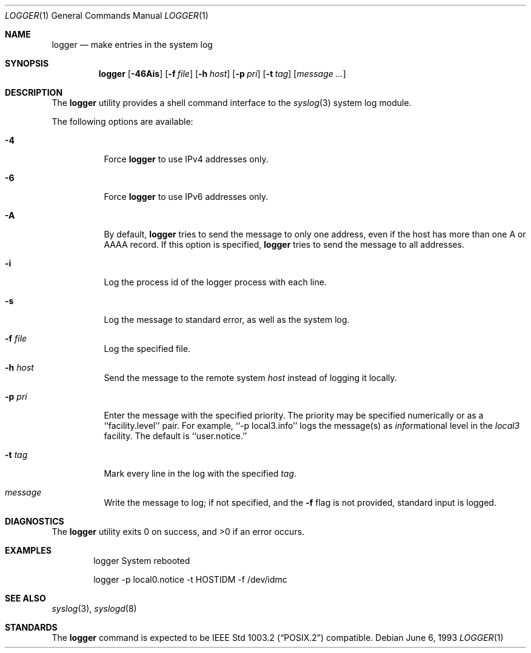 .\" Copyright (c) 1983, 1990, 1993
.\"	The Regents of the University of California.  All rights reserved.
.\"
.\" Redistribution and use in source and binary forms, with or without
.\" modification, are permitted provided that the following conditions
.\" are met:
.\" 1. Redistributions of source code must retain the above copyright
.\"    notice, this list of conditions and the following disclaimer.
.\" 2. Redistributions in binary form must reproduce the above copyright
.\"    notice, this list of conditions and the following disclaimer in the
.\"    documentation and/or other materials provided with the distribution.
.\" 3. All advertising materials mentioning features or use of this software
.\"    must display the following acknowledgement:
.\"	This product includes software developed by the University of
.\"	California, Berkeley and its contributors.
.\" 4. Neither the name of the University nor the names of its contributors
.\"    may be used to endorse or promote products derived from this software
.\"    without specific prior written permission.
.\"
.\" THIS SOFTWARE IS PROVIDED BY THE REGENTS AND CONTRIBUTORS ``AS IS'' AND
.\" ANY EXPRESS OR IMPLIED WARRANTIES, INCLUDING, BUT NOT LIMITED TO, THE
.\" IMPLIED WARRANTIES OF MERCHANTABILITY AND FITNESS FOR A PARTICULAR PURPOSE
.\" ARE DISCLAIMED.  IN NO EVENT SHALL THE REGENTS OR CONTRIBUTORS BE LIABLE
.\" FOR ANY DIRECT, INDIRECT, INCIDENTAL, SPECIAL, EXEMPLARY, OR CONSEQUENTIAL
.\" DAMAGES (INCLUDING, BUT NOT LIMITED TO, PROCUREMENT OF SUBSTITUTE GOODS
.\" OR SERVICES; LOSS OF USE, DATA, OR PROFITS; OR BUSINESS INTERRUPTION)
.\" HOWEVER CAUSED AND ON ANY THEORY OF LIABILITY, WHETHER IN CONTRACT, STRICT
.\" LIABILITY, OR TORT (INCLUDING NEGLIGENCE OR OTHERWISE) ARISING IN ANY WAY
.\" OUT OF THE USE OF THIS SOFTWARE, EVEN IF ADVISED OF THE POSSIBILITY OF
.\" SUCH DAMAGE.
.\"
.\"	@(#)logger.1	8.1 (Berkeley) 6/6/93
.\" $FreeBSD: src/usr.bin/logger/logger.1,v 1.4.2.8 2003/05/25 20:06:57 brueffer Exp $
.\"
.Dd June 6, 1993
.Dt LOGGER 1
.Os
.Sh NAME
.Nm logger
.Nd make entries in the system log
.Sh SYNOPSIS
.Nm
.Op Fl 46Ais
.Op Fl f Ar file
.Op Fl h Ar host
.Op Fl p Ar pri
.Op Fl t Ar tag
.Op Ar message ...
.Sh DESCRIPTION
The
.Nm
utility provides a shell command interface to the
.Xr syslog  3
system log module.
.Pp
The following options are available:
.Bl -tag -width indent
.It Fl 4
Force
.Nm
to use IPv4 addresses only.
.It Fl 6
Force
.Nm
to use IPv6 addresses only.
.It Fl A
By default,
.Nm
tries to send the message to only one address,
even if the host has more than one A or AAAA record.
If this option is specified,
.Nm
tries to send the message to all addresses.
.It Fl i
Log the process id of the logger process
with each line.
.It Fl s
Log the message to standard error, as well as the system log.
.It Fl f Ar file
Log the specified file.
.It Fl h Ar host
Send the message to the remote system
.Ar host
instead of logging it locally.
.It Fl p Ar pri
Enter the message with the specified priority.
The priority may be specified numerically or as a ``facility.level''
pair.
For example, ``\-p local3.info'' logs the message(s) as
.Ar info Ns rmational
level in the
.Ar local3
facility.
The default is ``user.notice.''
.It Fl t Ar tag
Mark every line in the log with the specified
.Ar tag  .
.It Ar message
Write the message to log; if not specified, and the
.Fl f
flag is not
provided, standard input is logged.
.El
.Sh DIAGNOSTICS
.Ex -std
.Sh EXAMPLES
.Bd -literal -offset indent -compact
logger System rebooted

logger \-p local0.notice \-t HOSTIDM \-f /dev/idmc
.Ed
.Sh SEE ALSO
.Xr syslog 3 ,
.Xr syslogd 8
.Sh STANDARDS
The
.Nm
command is expected to be
.St -p1003.2
compatible.
